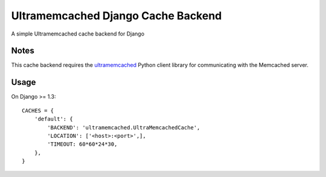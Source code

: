 ==========================
Ultramemcached Django Cache Backend
==========================

A simple Ultramemcached cache backend for Django

Notes
-----

This cache backend requires the `ultramemcached`_ Python client library for
communicating with the Memcached server.

Usage
-----
On Django >= 1.3::

    CACHES = {
        'default': {
            'BACKEND': 'ultramemcached.UltraMemcachedCache',
            'LOCATION': ['<host>:<port>',],
            'TIMEOUT: 60*60*24*30,
        },
    }

.. _ultramemcached: https://github.com/esnme/ultramemcached/